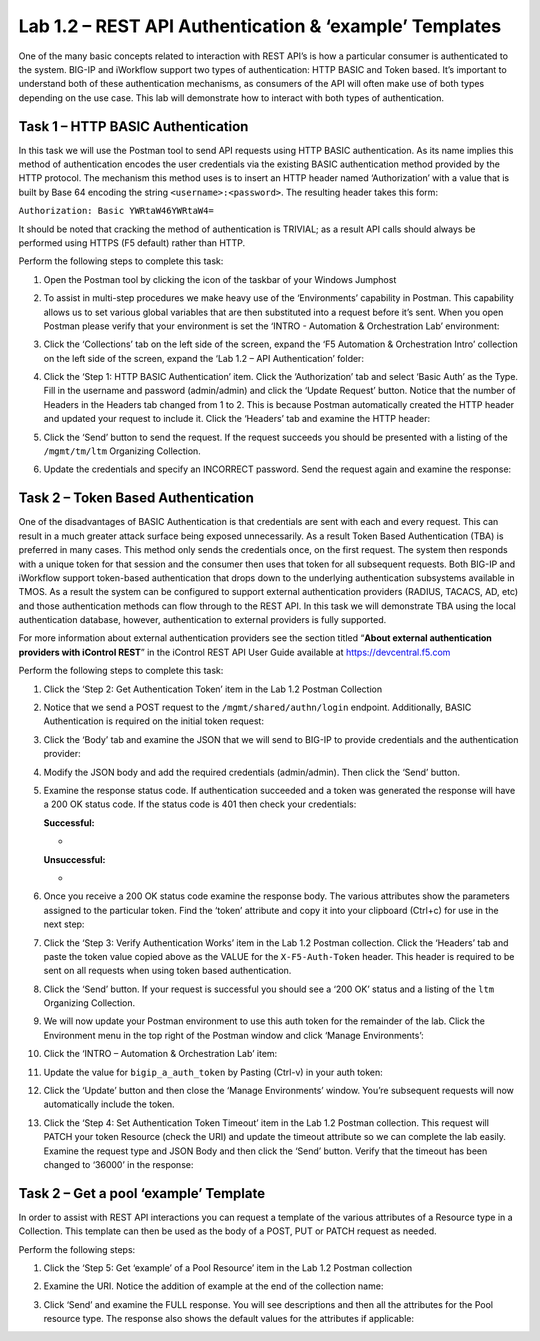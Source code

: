 .. |labmodule| replace:: 1
.. |labnum| replace:: 2
.. |labdot| replace:: |labmodule|\ .\ |labnum|
.. |labund| replace:: |labmodule|\ _\ |labnum|
.. |labname| replace:: Lab\ |labdot|
.. |labnameund| replace:: Lab\ |labund|

Lab |labmodule|\.\ |labnum| – REST API Authentication & ‘example’ Templates
---------------------------------------------------------------------------

One of the many basic concepts related to interaction with REST API’s is
how a particular consumer is authenticated to the system. BIG-IP and
iWorkflow support two types of authentication: HTTP BASIC and Token
based. It’s important to understand both of these authentication
mechanisms, as consumers of the API will often make use of both types
depending on the use case. This lab will demonstrate how to interact
with both types of authentication.

Task 1 – HTTP BASIC Authentication
~~~~~~~~~~~~~~~~~~~~~~~~~~~~~~~~~~

In this task we will use the Postman tool to send API requests using
HTTP BASIC authentication. As its name implies this method of
authentication encodes the user credentials via the existing BASIC
authentication method provided by the HTTP protocol. The mechanism this
method uses is to insert an HTTP header named ‘Authorization’ with a
value that is built by Base 64 encoding the string
``<username>:<password>``. The resulting header takes this form:

``Authorization: Basic YWRtaW46YWRtaW4=``

It should be noted that cracking the method of authentication is
TRIVIAL; as a result API calls should always be performed using HTTPS
(F5 default) rather than HTTP.

Perform the following steps to complete this task:

#. Open the Postman tool by clicking the |image8| icon of the taskbar of
   your Windows Jumphost

#. To assist in multi-step procedures we make heavy use of the
   ‘Environments’ capability in Postman. This capability allows us to
   set various global variables that are then substituted into a
   request before it’s sent. When you open Postman please verify that
   your environment is set the ‘INTRO - Automation & Orchestration
   Lab’ environment:

   |image9|

#. Click the ‘Collections’ tab on the left side of the screen, expand
   the ‘F5 Automation & Orchestration Intro’ collection on the left side
   of the screen, expand the ‘Lab 1.2 – API Authentication’ folder:

   |image10|

#. Click the ‘Step 1: HTTP BASIC Authentication’ item. Click the
   ‘Authorization’ tab and select ‘Basic Auth’ as the Type. Fill in
   the username and password (admin/admin) and click the ‘Update
   Request’ button. Notice that the number of Headers in the Headers
   tab changed from 1 to 2. This is because Postman automatically
   created the HTTP header and updated your request to include it.
   Click the ‘Headers’ tab and examine the HTTP header:
   |image11|

#. Click the ‘Send’ button to send the request. If the request succeeds
   you should be presented with a listing of the ``/mgmt/tm/ltm``
   Organizing Collection.

#. Update the credentials and specify an INCORRECT password. Send the
   request again and examine the response:

   |image12|

Task 2 – Token Based Authentication
~~~~~~~~~~~~~~~~~~~~~~~~~~~~~~~~~~~

One of the disadvantages of BASIC Authentication is that credentials are
sent with each and every request. This can result in a much greater
attack surface being exposed unnecessarily. As a result Token Based
Authentication (TBA) is preferred in many cases. This method only sends
the credentials once, on the first request. The system then responds
with a unique token for that session and the consumer then uses that
token for all subsequent requests. Both BIG-IP and iWorkflow support
token-based authentication that drops down to the underlying
authentication subsystems available in TMOS. As a result the system can
be configured to support external authentication providers (RADIUS,
TACACS, AD, etc) and those authentication methods can flow through to
the REST API. In this task we will demonstrate TBA using the local
authentication database, however, authentication to external providers
is fully supported.

For more information about external authentication providers see the
section titled “\ **About external authentication providers with
iControl REST**\ ” in the iControl REST API User Guide available at
https://devcentral.f5.com

Perform the following steps to complete this task:

#. Click the ‘Step 2: Get Authentication Token’ item in the Lab 1.2
   Postman Collection

#. Notice that we send a POST request to the
   ``/mgmt/shared/authn/login`` endpoint. Additionally, BASIC
   Authentication is required on the initial token request:

   |image13|

#. Click the ‘Body’ tab and examine the JSON that we will send to
   BIG-IP to provide credentials and the authentication provider:

   |image14|

#. Modify the JSON body and add the required credentials (admin/admin).
   Then click the ‘Send’ button.

#. Examine the response status code. If authentication succeeded and
   a token was generated the response will have a 200 OK status code.
   If the status code is 401 then check your credentials:

   **Successful:**

   - |image15|

   **Unsuccessful:**

   - |image16|

#. Once you receive a 200 OK status code examine the response body.
   The various attributes show the parameters assigned to the
   particular token. Find the ‘token’ attribute and copy it into your
   clipboard (Ctrl+c) for use in the next step:

   |image17|

#. Click the ‘Step 3: Verify Authentication Works’ item in the Lab
   1.2 Postman collection. Click the ‘Headers’ tab and paste the
   token value copied above as the VALUE for the ``X-F5-Auth-Token``
   header. This header is required to be sent on all requests when
   using token based authentication.

   |image18|

#. Click the ‘Send’ button. If your request is successful you should
   see a ‘200 OK’ status and a listing of the ``ltm`` Organizing
   Collection.

#. We will now update your Postman environment to use this auth token
   for the remainder of the lab. Click the Environment menu in the
   top right of the Postman window and click ‘Manage Environments’:

   |image19|

#. Click the ‘INTRO – Automation & Orchestration Lab’ item:

   |image20|

#. Update the value for ``bigip_a_auth_token`` by Pasting (Ctrl-v)
   in your auth token:

   |image21|

#. Click the ‘Update’ button and then close the ‘Manage Environments’
   window. You’re subsequent requests will now automatically include
   the token.

#. Click the ‘Step 4: Set Authentication Token Timeout’ item in the
   Lab 1.2 Postman collection. This request will PATCH your token
   Resource (check the URI) and update the timeout attribute so we
   can complete the lab easily. Examine the request type and JSON
   Body and then click the ‘Send’ button. Verify that the timeout has
   been changed to ‘36000’ in the response:

   |image22|

Task 2 – Get a pool ‘example’ Template
~~~~~~~~~~~~~~~~~~~~~~~~~~~~~~~~~~~~~~

In order to assist with REST API interactions you can request a template
of the various attributes of a Resource type in a Collection. This
template can then be used as the body of a POST, PUT or PATCH request as
needed.

Perform the following steps:

#. Click the ‘Step 5: Get ‘example’ of a Pool Resource’ item in the Lab
   1.2 Postman collection

#. Examine the URI. Notice the addition of example at the end of the
   collection name:

   |image23|

#. Click ‘Send’ and examine the FULL response. You will see
   descriptions and then all the attributes for the Pool resource
   type. The response also shows the default values for the attributes
   if applicable:

   |image24|


.. |image8| image:: /_static/image008.png
   :width: 0.46171in
   :height: 0.43269in
.. |image9| image:: /_static/image009.png
   :width: 3.42693in
   :height: 2.05000in
.. |image10| image:: /_static/image010.png
   :width: 3.54657in
   :height: 2.80000in
.. |image11| image:: /_static/image011.png
   :width: 6.43623in
   :height: 2.97674in
.. |image12| image:: /_static/image012.png
   :width: 6.41783in
   :height: 0.81396in
.. |image13| image:: /_static/image013.png
   :width: 5.62163in
   :height: 1.79861in
.. |image14| image:: /_static/image014.png
   :width: 4.48654in
   :height: 1.68654in
.. |image15| image:: /_static/image015.png
   :width: 6.25116in
   :height: 0.79689in
.. |image16| image:: /_static/image016.png
   :width: 6.25116in
   :height: 0.79248in
.. |image17| image:: /_static/image017.png
   :width: 6.43324in
   :height: 3.00000in
.. |image18| image:: /_static/image018.png
   :width: 6.00385in
   :height: 1.31083in
.. |image19| image:: /_static/image019.png
   :width: 2.42051in
   :height: 1.70218in
.. |image20| image:: /_static/image020.png
   :width: 4.67051in
   :height: 1.23217in
.. |image21| image:: /_static/image021.png
   :width: 4.92216in
   :height: 2.42115in
.. |image22| image:: /_static/image022.png
   :width: 4.83718in
   :height: 5.26305in
.. |image23| image:: /_static/image023.png
   :width: 6.33450in
   :height: 1.45261in
.. |image24| image:: /_static/image024.png
   :width: 5.75466in
   :height: 4.66667in
